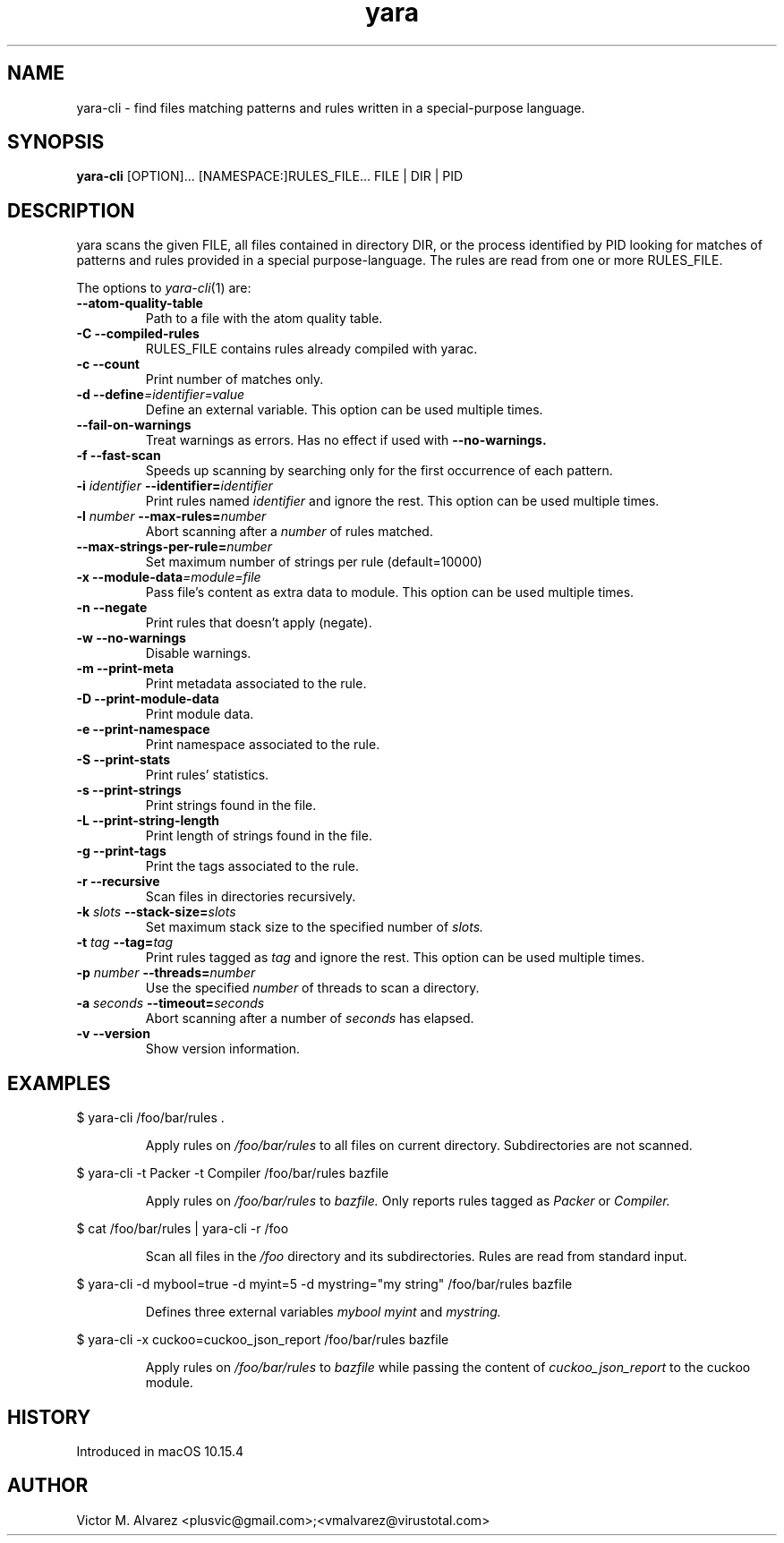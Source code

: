 .TH yara 1 "September 22, 2008" "Victor M. Alvarez"
.SH NAME
yara-cli \- find files matching patterns and rules written in a special-purpose
language.
.SH SYNOPSIS
.B yara-cli
[OPTION]... [NAMESPACE:]RULES_FILE... FILE | DIR | PID
.SH DESCRIPTION
yara scans the given FILE, all files contained in directory DIR, or the process
identified by PID looking for matches of patterns and rules provided in a
special purpose-language. The rules are read from one or more RULES_FILE.
.PP
The options to
.IR yara-cli (1)
are:
.TP
.B "    --atom-quality-table"
Path to a file with the atom quality table.
.TP
.B \-C " --compiled-rules"
RULES_FILE contains rules already compiled with yarac.
.TP
.B \-c " --count"
Print number of matches only.
.TP
.BI "\-d  --define"=identifier=value
Define an external variable. This option can be used multiple times.
.TP
.B "    --fail-on-warnings"
Treat warnings as errors. Has no effect if used with
.B --no-warnings.
.TP
.B \-f " --fast-scan"
Speeds up scanning by searching only for the first occurrence of each pattern.
.TP
.BI \-i " identifier" " --identifier=" identifier
Print rules named
.I identifier
and ignore the rest. This option can be used multiple times.
.TP
.BI \-l " number" " --max-rules=" number
Abort scanning after a
.I number
of rules matched.
.TP
.BI "    --max-strings-per-rule=" number
Set maximum number of strings per rule (default=10000)
.TP
.BI "\-x  --module-data"=module=file
Pass file's content as extra data to module. This option can be used multiple
times.
.TP
.B \-n " --negate"
Print rules that doesn't apply (negate).
.TP
.B \-w " --no-warnings"
Disable warnings.
.TP
.B \-m " --print-meta"
Print metadata associated to the rule.
.TP
.B \-D " --print-module-data"
Print module data.
.TP
.B \-e " --print-namespace"
Print namespace associated to the rule.
.TP
.B \-S " --print-stats"
Print rules' statistics.
.TP
.B \-s " --print-strings"
Print strings found in the file.
.TP
.B \-L " --print-string-length"
Print length of strings found in the file.
.TP
.B \-g " --print-tags"
Print the tags associated to the rule.
.TP
.B \-r " --recursive"
Scan files in directories recursively.
.TP
.BI \-k " slots" " --stack-size=" slots
Set maximum stack size to the specified number of
.I slots.
.TP
.BI \-t " tag" " --tag=" tag
Print rules tagged as
.I tag
and ignore the rest. This option can be used multiple times.
.TP
.BI \-p " number" " --threads=" number
Use the specified
.I number
of threads to scan a directory.
.TP
.BI \-a " seconds" " --timeout=" seconds
Abort scanning after a number of
.I seconds
has elapsed.
.TP
.B \-v " --version"
Show version information.
.SH EXAMPLES
$ yara-cli /foo/bar/rules .
.RS
.PP
Apply rules on
.I /foo/bar/rules
to all files on current directory. Subdirectories are not scanned.
.RE
.PP
$ yara-cli -t Packer -t Compiler /foo/bar/rules bazfile
.RS
.PP
Apply rules on
.I /foo/bar/rules
to
.I bazfile.
Only reports rules tagged as
.I Packer
or
.I Compiler.
.RE
.PP
$ cat /foo/bar/rules | yara-cli -r /foo
.RS
.PP
Scan all files in the
.I /foo
directory and its subdirectories. Rules are read from standard input.
.RE
.PP
$ yara-cli -d mybool=true -d myint=5 -d mystring="my string" /foo/bar/rules bazfile
.RS
.PP
Defines three external variables
.I mybool
.I myint
and
.I mystring.
.RE
.PP
$ yara-cli -x cuckoo=cuckoo_json_report /foo/bar/rules bazfile
.RS
.PP
Apply rules on
.I /foo/bar/rules
to
.I bazfile
while passing the content of
.I cuckoo_json_report
to the cuckoo module.
.RE

.SH HISTORY
Introduced in macOS 10.15.4

.SH AUTHOR
Victor M. Alvarez <plusvic@gmail.com>;<vmalvarez@virustotal.com>
